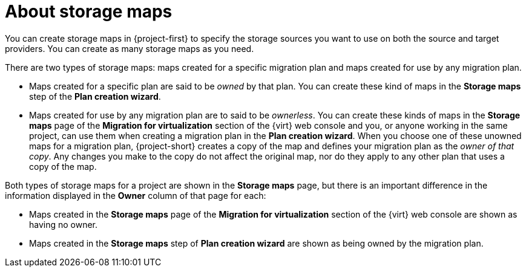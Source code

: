 // Module included in the following assemblies:
//
// * documentation/doc-Migration_Toolkit_for_Virtualization/master.adoc

:_content-type: CONCEPT
[id="about-storage-maps_{context}"]
= About storage maps

You can create storage maps in {project-first} to specify the storage sources you want to use on both the source and target providers. You can create as many storage maps as you need.

There are two types of storage maps: maps created for a specific migration plan and maps created for use by any migration plan. 

* Maps created for a specific plan are said to be _owned_ by that plan. You can create these kind of maps in the *Storage maps* step of the *Plan creation wizard*.  
* Maps created for use by any migration plan are to said to be _ownerless_. You can create these kinds of maps in the *Storage maps* page of the *Migration for virtualization* section of the {virt} web console and you, or anyone working in the same project, can use them when creating a migration plan in the *Plan creation wizard*. When you choose one of these unowned maps for a migration plan, {project-short} creates a copy of the map and defines your migration plan as the _owner of that copy_. Any changes you make to the copy do not affect the original map, nor do they apply to any other plan that uses a copy of the map. 

Both types of storage maps for a project are shown in the *Storage maps* page, but there is an important difference in the information displayed in the *Owner* column of that page for each:

* Maps created in the *Storage maps* page of the *Migration for virtualization* section of the {virt} web console are shown as having no owner.
* Maps created in the *Storage maps* step of *Plan creation wizard* are shown as being owned by the migration plan. 

